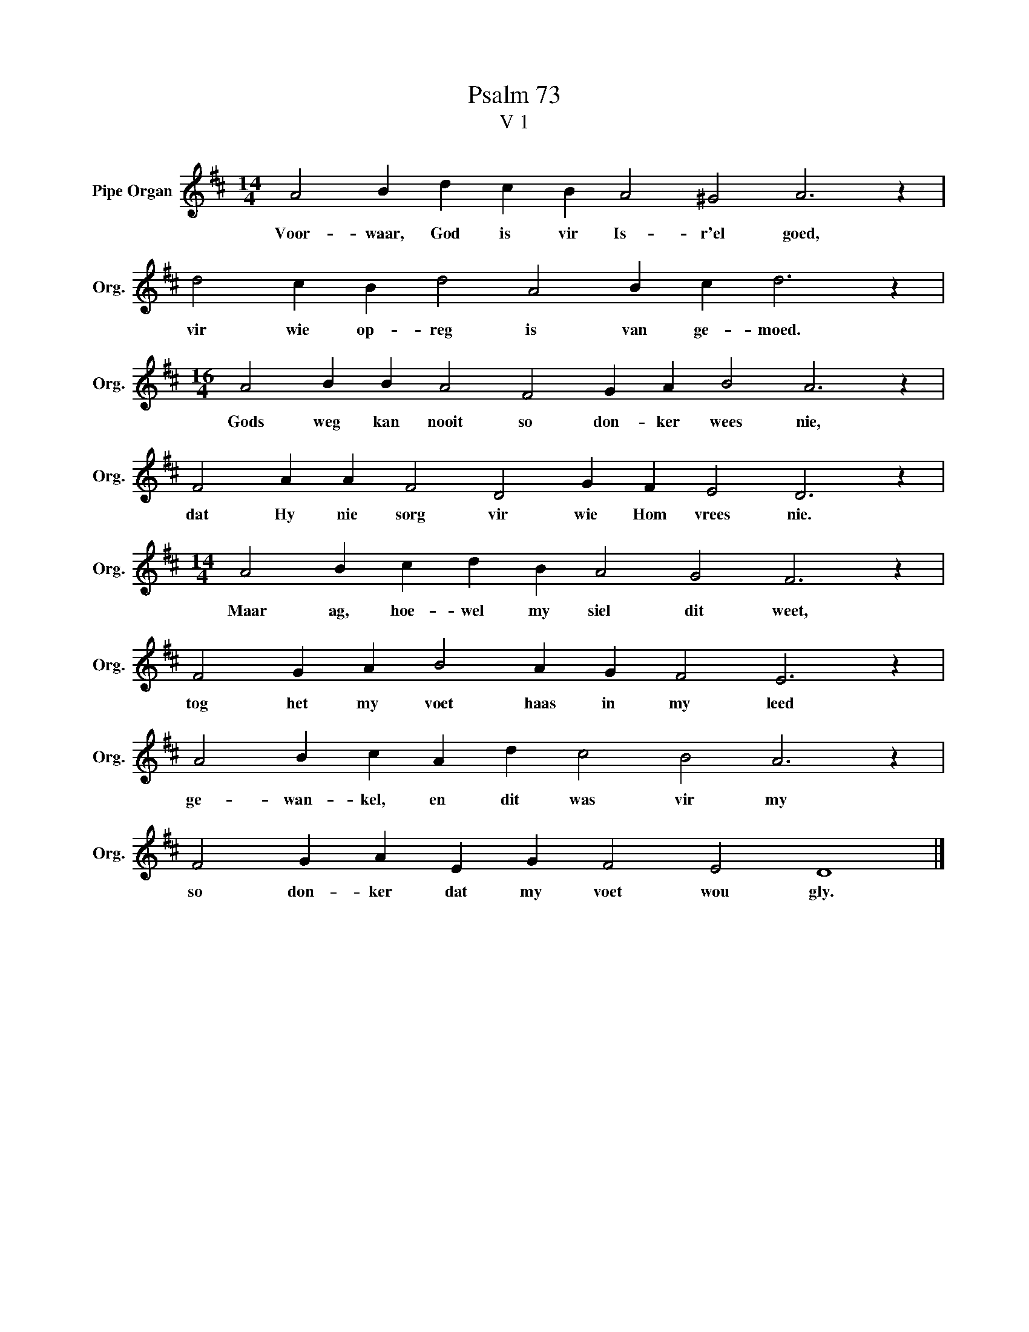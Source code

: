 X:1
T:Psalm 73
T:V 1
L:1/4
M:14/4
I:linebreak $
K:D
V:1 treble nm="Pipe Organ" snm="Org."
V:1
 A2 B d c B A2 ^G2 A3 z |$ d2 c B d2 A2 B c d3 z |$[M:16/4] A2 B B A2 F2 G A B2 A3 z |$ %3
w: Voor- waar, God is vir Is- r'el goed,|vir wie op- reg is van ge- moed.|Gods weg kan nooit so don- ker wees nie,|
 F2 A A F2 D2 G F E2 D3 z |$[M:14/4] A2 B c d B A2 G2 F3 z |$ F2 G A B2 A G F2 E3 z |$ %6
w: dat Hy nie sorg vir wie Hom vrees nie.|Maar ag, hoe- wel my siel dit weet,|tog het my voet haas in my leed|
 A2 B c A d c2 B2 A3 z |$ F2 G A E G F2 E2 D4 |] %8
w: ge- wan- kel, en dit was vir my|so don- ker dat my voet wou gly.|

